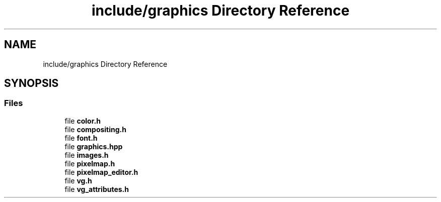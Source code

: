 .TH "include/graphics Directory Reference" 3 "CYD-UI" \" -*- nroff -*-
.ad l
.nh
.SH NAME
include/graphics Directory Reference
.SH SYNOPSIS
.br
.PP
.SS "Files"

.in +1c
.ti -1c
.RI "file \fBcolor\&.h\fP"
.br
.ti -1c
.RI "file \fBcompositing\&.h\fP"
.br
.ti -1c
.RI "file \fBfont\&.h\fP"
.br
.ti -1c
.RI "file \fBgraphics\&.hpp\fP"
.br
.ti -1c
.RI "file \fBimages\&.h\fP"
.br
.ti -1c
.RI "file \fBpixelmap\&.h\fP"
.br
.ti -1c
.RI "file \fBpixelmap_editor\&.h\fP"
.br
.ti -1c
.RI "file \fBvg\&.h\fP"
.br
.ti -1c
.RI "file \fBvg_attributes\&.h\fP"
.br
.in -1c
